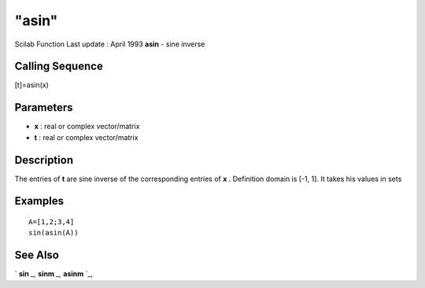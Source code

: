 ====
"asin"
====

Scilab Function Last update : April 1993
**asin** - sine inverse



Calling Sequence
~~~~~~~~~~~~~~~~

[t]=asin(x)




Parameters
~~~~~~~~~~


+ **x** : real or complex vector/matrix
+ **t** : real or complex vector/matrix




Description
~~~~~~~~~~~

The entries of **t** are sine inverse of the corresponding entries of
**x** . Definition domain is [-1, 1]. It takes his values in sets



Examples
~~~~~~~~


::

    
    
    A=[1,2;3,4]
    sin(asin(A))
     
      




See Also
~~~~~~~~

` **sin** `_,` **sinm** `_,` **asinm** `_,

.. _
      : ://./elementary/sinm.htm
.. _
      : ://./elementary/sin.htm
.. _
      : ://./elementary/asinm.htm



